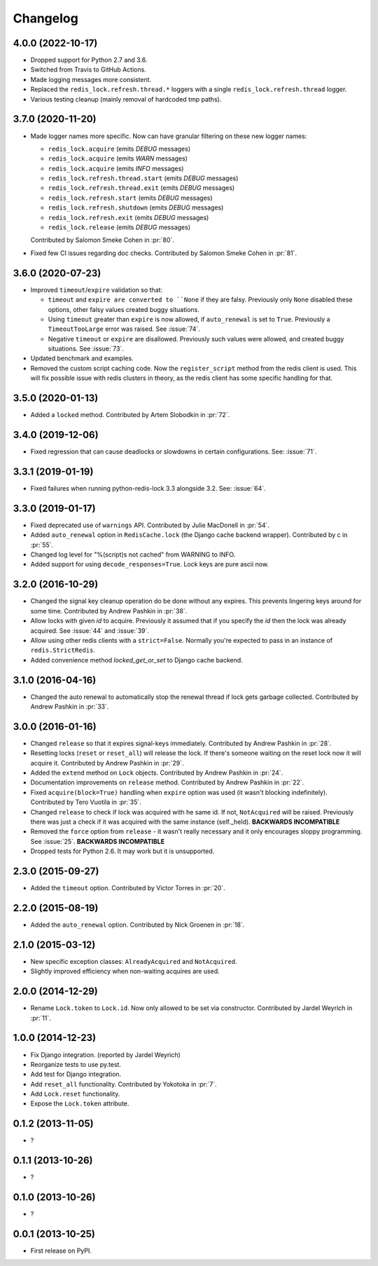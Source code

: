 
Changelog
=========

4.0.0 (2022-10-17)
------------------

* Dropped support for Python 2.7 and 3.6.
* Switched from Travis to GitHub Actions.
* Made logging messages more consistent.
* Replaced the ``redis_lock.refresh.thread.*`` loggers with a single ``redis_lock.refresh.thread`` logger.
* Various testing cleanup (mainly removal of hardcoded tmp paths).

3.7.0 (2020-11-20)
------------------

* Made logger names more specific. Now can have granular filtering on these new logger names:

  * ``redis_lock.acquire`` (emits `DEBUG` messages)
  * ``redis_lock.acquire`` (emits `WARN` messages)
  * ``redis_lock.acquire`` (emits `INFO` messages)
  * ``redis_lock.refresh.thread.start`` (emits `DEBUG` messages)
  * ``redis_lock.refresh.thread.exit`` (emits `DEBUG` messages)
  * ``redis_lock.refresh.start`` (emits `DEBUG` messages)
  * ``redis_lock.refresh.shutdown`` (emits `DEBUG` messages)
  * ``redis_lock.refresh.exit`` (emits `DEBUG` messages)
  * ``redis_lock.release`` (emits `DEBUG` messages)

  Contributed by Salomon Smeke Cohen in :pr:`80`.
* Fixed few CI issues regarding doc checks.
  Contributed by Salomon Smeke Cohen in :pr:`81`.

3.6.0 (2020-07-23)
------------------

* Improved ``timeout``/``expire`` validation so that:

  - ``timeout`` and ``expire are converted to ``None`` if they are falsy. Previously only ``None`` disabled these options, other falsy
    values created buggy situations.
  - Using ``timeout`` greater than ``expire`` is now allowed, if ``auto_renewal`` is set to ``True``. Previously a ``TimeoutTooLarge`` error
    was raised.
    See :issue:`74`.
  - Negative ``timeout`` or ``expire`` are disallowed. Previously such values were allowed, and created buggy situations.
    See :issue:`73`.
* Updated benchmark and examples.
* Removed the custom script caching code. Now the ``register_script`` method from the redis client is used.
  This will fix possible issue with redis clusters in theory, as the redis client has some specific handling for that.

3.5.0 (2020-01-13)
------------------

* Added a ``locked`` method. Contributed by Artem Slobodkin in :pr:`72`.

3.4.0 (2019-12-06)
------------------

* Fixed regression that can cause deadlocks or slowdowns in certain configurations.
  See: :issue:`71`.

3.3.1 (2019-01-19)
------------------

* Fixed failures when running python-redis-lock 3.3 alongside 3.2.
  See: :issue:`64`.

3.3.0 (2019-01-17)
------------------

* Fixed deprecated use of ``warnings`` API. Contributed by Julie MacDonell in
  :pr:`54`.
* Added ``auto_renewal`` option in ``RedisCache.lock`` (the Django cache backend wrapper). Contributed by c
  in :pr:`55`.
* Changed log level for "%(script)s not cached" from WARNING to INFO.
* Added support for using ``decode_responses=True``. Lock keys are pure ascii now.

3.2.0 (2016-10-29)
------------------

* Changed the signal key cleanup operation do be done without any expires. This prevents lingering keys around for some time.
  Contributed by Andrew Pashkin in :pr:`38`.
* Allow locks with given `id` to acquire. Previously it assumed that if you specify the `id` then the lock was already
  acquired. See :issue:`44` and
  :issue:`39`.
* Allow using other redis clients with a ``strict=False``. Normally you're expected to pass in an instance
  of ``redis.StrictRedis``.
* Added convenience method `locked_get_or_set` to Django cache backend.

3.1.0 (2016-04-16)
------------------

* Changed the auto renewal to automatically stop the renewal thread if lock gets garbage collected. Contributed by
  Andrew Pashkin in :pr:`33`.

3.0.0 (2016-01-16)
------------------

* Changed ``release`` so that it expires signal-keys immediately. Contributed by Andrew Pashkin in :pr:`28`.
* Resetting locks (``reset`` or ``reset_all``) will release the lock. If there's someone waiting on the reset lock now it will
  acquire it. Contributed by Andrew Pashkin in :pr:`29`.
* Added the ``extend`` method on ``Lock`` objects. Contributed by Andrew Pashkin in :pr:`24`.
* Documentation improvements on ``release`` method. Contributed by Andrew Pashkin in :pr:`22`.
* Fixed ``acquire(block=True)`` handling when ``expire`` option was used (it wasn't blocking indefinitely). Contributed by
  Tero Vuotila in :pr:`35`.
* Changed ``release`` to check if lock was acquired with he same id. If not, ``NotAcquired`` will be raised.
  Previously there was just a check if it was acquired with the same instance (self._held).
  **BACKWARDS INCOMPATIBLE**
* Removed the ``force`` option from ``release`` - it wasn't really necessary and it only encourages sloppy programming. See
  :issue:`25`.
  **BACKWARDS INCOMPATIBLE**
* Dropped tests for Python 2.6. It may work but it is unsupported.

2.3.0 (2015-09-27)
------------------

* Added the ``timeout`` option. Contributed by Victor Torres in :pr:`20`.

2.2.0 (2015-08-19)
------------------

* Added the ``auto_renewal`` option. Contributed by Nick Groenen in :pr:`18`.

2.1.0 (2015-03-12)
------------------

* New specific exception classes: ``AlreadyAcquired`` and ``NotAcquired``.
* Slightly improved efficiency when non-waiting acquires are used.

2.0.0 (2014-12-29)
------------------

* Rename ``Lock.token`` to ``Lock.id``. Now only allowed to be set via constructor. Contributed by Jardel Weyrich in :pr:`11`.

1.0.0 (2014-12-23)
------------------

* Fix Django integration. (reported by Jardel Weyrich)
* Reorganize tests to use py.test.
* Add test for Django integration.
* Add ``reset_all`` functionality. Contributed by Yokotoka in :pr:`7`.
* Add ``Lock.reset`` functionality.
* Expose the ``Lock.token`` attribute.

0.1.2 (2013-11-05)
------------------

* ?

0.1.1 (2013-10-26)
------------------

* ?

0.1.0 (2013-10-26)
------------------

* ?

0.0.1 (2013-10-25)
------------------

* First release on PyPI.
